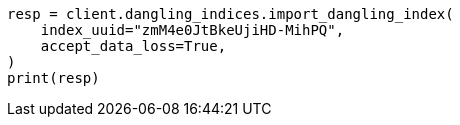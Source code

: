 // This file is autogenerated, DO NOT EDIT
// indices/dangling-index-import.asciidoc:59

[source, python]
----
resp = client.dangling_indices.import_dangling_index(
    index_uuid="zmM4e0JtBkeUjiHD-MihPQ",
    accept_data_loss=True,
)
print(resp)
----

